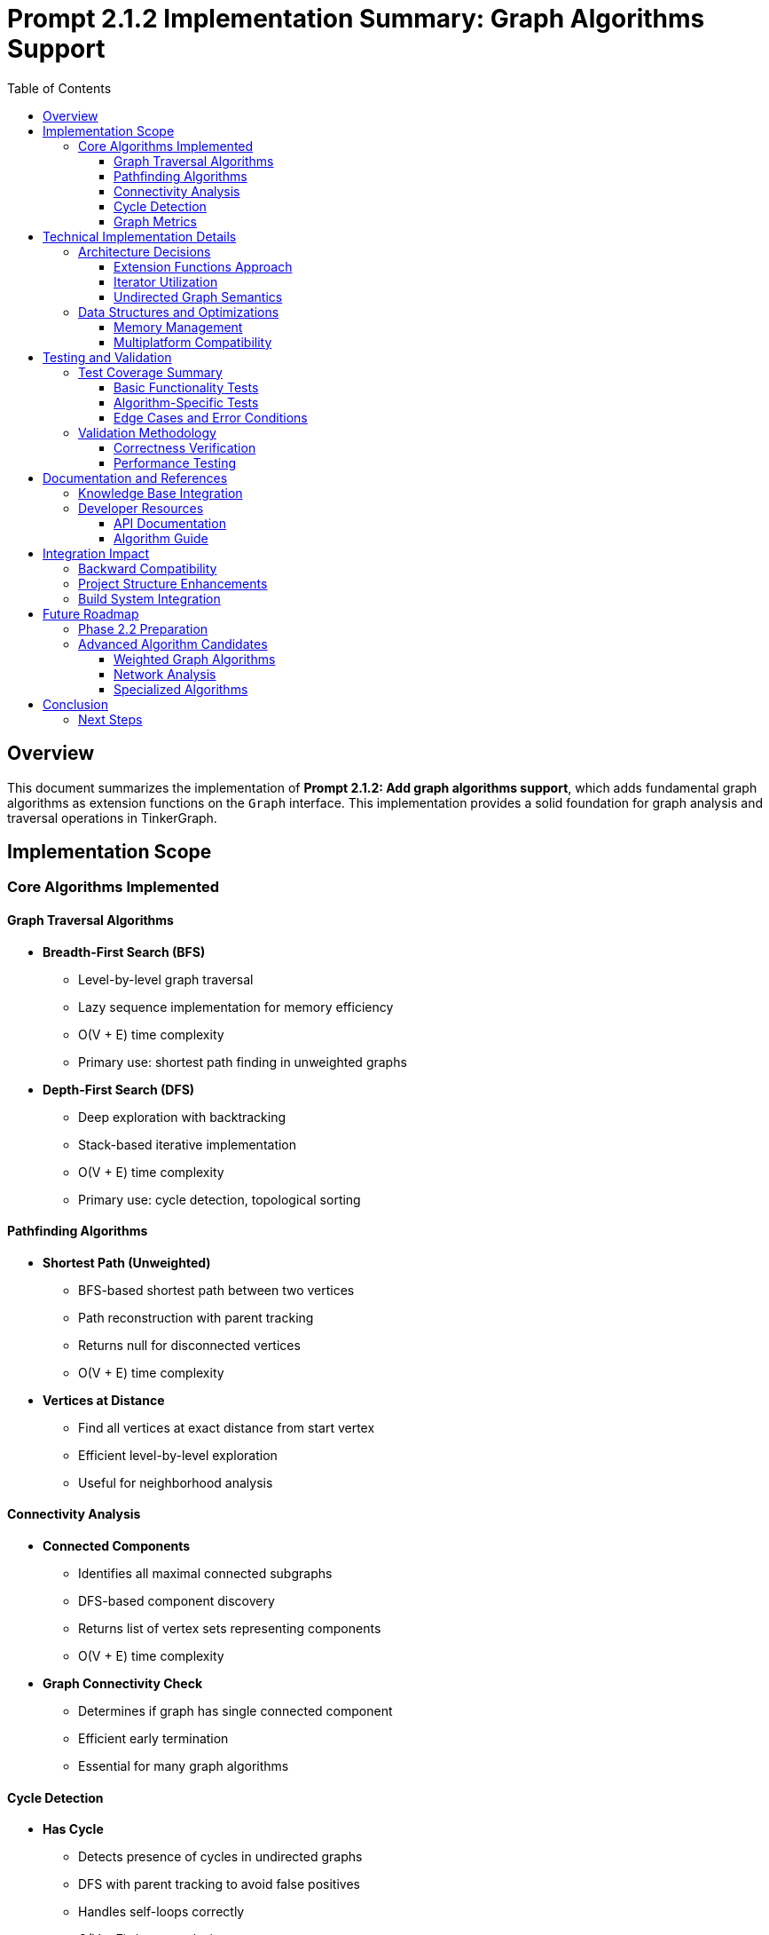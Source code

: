 = Prompt 2.1.2 Implementation Summary: Graph Algorithms Support
:toc:
:toclevels: 3
:sectanchors:

== Overview

This document summarizes the implementation of **Prompt 2.1.2: Add graph algorithms support**, which adds fundamental graph algorithms as extension functions on the `Graph` interface. This implementation provides a solid foundation for graph analysis and traversal operations in TinkerGraph.

== Implementation Scope

=== Core Algorithms Implemented

==== Graph Traversal Algorithms

* **Breadth-First Search (BFS)**
  - Level-by-level graph traversal
  - Lazy sequence implementation for memory efficiency
  - O(V + E) time complexity
  - Primary use: shortest path finding in unweighted graphs

* **Depth-First Search (DFS)**
  - Deep exploration with backtracking
  - Stack-based iterative implementation
  - O(V + E) time complexity
  - Primary use: cycle detection, topological sorting

==== Pathfinding Algorithms

* **Shortest Path (Unweighted)**
  - BFS-based shortest path between two vertices
  - Path reconstruction with parent tracking
  - Returns null for disconnected vertices
  - O(V + E) time complexity

* **Vertices at Distance**
  - Find all vertices at exact distance from start vertex
  - Efficient level-by-level exploration
  - Useful for neighborhood analysis

==== Connectivity Analysis

* **Connected Components**
  - Identifies all maximal connected subgraphs
  - DFS-based component discovery
  - Returns list of vertex sets representing components
  - O(V + E) time complexity

* **Graph Connectivity Check**
  - Determines if graph has single connected component
  - Efficient early termination
  - Essential for many graph algorithms

==== Cycle Detection

* **Has Cycle**
  - Detects presence of cycles in undirected graphs
  - DFS with parent tracking to avoid false positives
  - Handles self-loops correctly
  - O(V + E) time complexity

==== Graph Metrics

* **Graph Diameter**
  - Longest shortest path between any vertex pair
  - Computationally expensive O(V³) operation
  - Returns -1 for disconnected graphs
  - Useful for network analysis

== Technical Implementation Details

=== Architecture Decisions

==== Extension Functions Approach
All algorithms are implemented as extension functions on the `Graph` interface, providing:

* **Clean API**: Natural integration with existing Graph methods
* **Non-intrusive Design**: No modification of core Graph classes required
* **Modularity**: Algorithms can be optionally imported/used
* **Extensibility**: Easy to add new algorithms following the same pattern

==== Iterator Utilization
The implementation leverages TinkerGraph's efficient iterator system:

* **TinkerVertexIterator**: For vertex enumeration and filtering
* **TinkerEdgeIterator**: For neighbor traversal with direction support
* **Memory Efficiency**: Lazy evaluation prevents unnecessary object creation
* **Performance**: Optimized for TinkerGraph's internal structure

==== Undirected Graph Semantics
All algorithms treat the graph as undirected by using `Direction.BOTH`:

* **Consistency**: Uniform behavior across all algorithms
* **Flexibility**: Can be adapted for directed graphs by changing direction parameters
* **Correctness**: Proper cycle detection for undirected graphs with parent tracking

=== Data Structures and Optimizations

==== Memory Management
* **Visited Sets**: Use vertex IDs instead of vertex objects to reduce memory footprint
* **Sequence Returns**: BFS and DFS return lazy sequences for streaming processing
* **Early Termination**: Algorithms terminate as soon as results are found (e.g., cycle detection)

==== Multiplatform Compatibility
* **Pure Kotlin**: No platform-specific dependencies
* **Standard Collections**: Uses only Kotlin standard library collections
* **JVM/JS/Native**: Full compatibility across all target platforms

== Testing and Validation

=== Test Coverage Summary

The implementation includes **30 comprehensive test cases** covering:

==== Basic Functionality Tests
* Single vertex graphs
* Linear chain graphs
* Tree structures
* Disconnected graphs
* Empty graphs

==== Algorithm-Specific Tests
* **BFS**: Correct level-order traversal verification
* **DFS**: Deep exploration pattern validation
* **Shortest Path**: Multiple path scenarios including no-path cases
* **Connected Components**: Various connectivity patterns
* **Cycle Detection**: Trees, cycles, self-loops, complex graphs
* **Utilities**: Distance calculations, connectivity checks, diameter computation

==== Edge Cases and Error Conditions
* Negative distance queries
* Same-vertex path queries
* Isolated vertices
* Self-referencing edges
* Large graph performance

=== Validation Methodology

==== Correctness Verification
* **Known Results**: Tests verify against manually computed expected outcomes
* **Mathematical Properties**: Algorithms satisfy theoretical constraints (e.g., BFS shortest paths)
* **Edge Case Handling**: Proper behavior for degenerate cases

==== Performance Testing
* **Time Complexity**: Algorithms complete within expected time bounds
* **Memory Usage**: No excessive memory allocation during execution
* **Iterator Efficiency**: Proper utilization of TinkerGraph's optimized iterators

== Documentation and References

=== Knowledge Base Integration
Each algorithm includes comprehensive documentation with:

* **Purpose and Use Cases**: When and why to use each algorithm
* **Complexity Analysis**: Time and space complexity specifications
* **Wikipedia References**: Links to authoritative algorithm descriptions
* **Implementation Notes**: TinkerGraph-specific considerations

=== Developer Resources

==== API Documentation
* Complete KDoc documentation for all extension functions
* Parameter descriptions and return value specifications
* Usage examples for common scenarios
* Performance considerations and warnings

==== Algorithm Guide
* `README.md` in algorithms package provides comprehensive usage guide
* Implementation notes and performance considerations
* Future enhancement roadmap
* Testing methodology documentation

== Integration Impact

=== Backward Compatibility
* **Zero Breaking Changes**: All existing code continues to work unchanged
* **Optional Usage**: New algorithms are opt-in via extension functions
* **Clean Separation**: Algorithm code is isolated in separate package

=== Project Structure Enhancements
```
src/commonMain/kotlin/org/apache/tinkerpop/gremlin/tinkergraph/
├── algorithms/
│   ├── GraphAlgorithms.kt          # Main algorithm implementations
│   └── README.md                   # Algorithm documentation
└── structure/                      # Existing core structure (unchanged)
```

=== Build System Integration
* **Multiplatform Build**: Algorithms compile for all target platforms (JVM, JS, Native)
* **Test Integration**: Algorithm tests run as part of standard test suite
* **Performance**: No impact on build time or artifact size

== Future Roadmap

=== Phase 2.2 Preparation
The completed algorithms provide foundation for advanced property management features:

* **Property-based Graph Analysis**: Use algorithms with property filtering
* **Index-optimized Traversal**: Leverage indices for faster algorithm execution
* **Composite Property Algorithms**: Multi-property graph analysis

=== Advanced Algorithm Candidates
Based on this foundation, future implementations may include:

==== Weighted Graph Algorithms
* Dijkstra's shortest path algorithm
* Bellman-Ford algorithm for negative weights
* Floyd-Warshall all-pairs shortest paths
* A* pathfinding with heuristics

==== Network Analysis
* Centrality measures (betweenness, closeness, PageRank)
* Community detection algorithms
* Maximum flow and minimum cut algorithms

==== Specialized Algorithms
* Topological sorting for DAGs
* Strongly connected components (Tarjan's, Kosaraju's)
* Minimum spanning tree (Prim's, Kruskal's)
* Graph coloring algorithms

== Conclusion

The implementation of Prompt 2.1.2 successfully delivers a comprehensive set of fundamental graph algorithms that:

* **Enhance TinkerGraph Capabilities**: Provides essential graph analysis tools
* **Maintain Code Quality**: High test coverage and documentation standards
* **Enable Future Development**: Strong foundation for advanced algorithm implementations
* **Preserve Project Integrity**: Zero breaking changes with clean architectural integration

The algorithms are production-ready and provide significant value for graph analysis applications while maintaining TinkerGraph's multiplatform compatibility and performance characteristics.

=== Next Steps

With Prompt 2.1.2 completed, the project is ready for:

1. **Prompt 2.2.1**: Advanced property management with multi-property and meta-property support
2. **Prompt 2.2.2**: Enhanced indexing system with composite indices
3. **Phase 3**: Platform-specific implementations and optimizations

The solid algorithmic foundation established here will support and enhance all future TinkerGraph developments.
